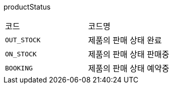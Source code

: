 productStatus
|===
|코드|코드명
|`+OUT_STOCK+`
|제품의 판매 상태 완료
|`+ON_STOCK+`
|제품의 판매 상태 판매중
|`+BOOKING+`
|제품의 판매 상태 예약중
|===